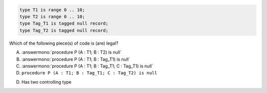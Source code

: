 ..
    This file is auto-generated from the quiz template, it should not be modified
    directly. Read README.md for more information.

.. code:: Ada

    type T1 is range 0 .. 10;
    type T2 is range 0 .. 10;
    type Tag_T1 is tagged null record;
    type Tag_T2 is tagged null record;

Which of the following piece(s) of code is (are) legal?

A. :answermono:`procedure P (A : T1; B : T2) is null`
B. :answermono:`procedure P (A : T1; B : Tag_T1) is null`
C. :answermono:`procedure P (A : T1; B : Tag_T1; C : Tag_T1) is null`
D. ``procedure P (A : T1; B : Tag_T1; C : Tag_T2) is null``

.. container:: animate

    D. Has two controlling type
